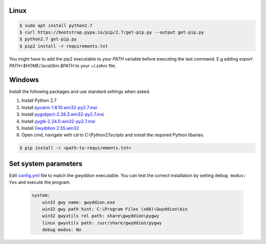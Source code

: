 Linux
------

.. code-block:: console

    $ sudo apt install python2.7
    $ curl https://bootstrap.pypa.io/pip/2.7/get-pip.py --output get-pip.py
    $ python2.7 get-pip.py
    $ pip2 install -r requirements.txt

You might have to add the pip2 executable to your `PATH` variable before executing the last command. E.g adding `export PATH=$HOME/.local/bin:$PATH` to your ~/.zshrc file.


Windows
-------
Install the following packages and use standard settings when asked.

#. Install Python 2.7
#. Install `pycairo-1.8.10.win32-py2.7.msi <http://ftp.gnome.org/pub/GNOME/binaries/win32/pycairo/1.8/>`_
#. Install `pygobject-2.28.3.win32-py2.7.msi <http://ftp.gnome.org/mirror/gnome.org/binaries/win32/pygobject/2.28/>`_
#. Install `pygtk-2.24.0.win32-py2.7.msi <http://ftp.gnome.org/pub/GNOME/binaries/win32/pygtk/2.24/>`_
#. Install `Gwyddion 2.55.win32 <http://gwyddion.net/download.php#stable-windows>`_
#. Open cmd, navigate with cd to C:\\Python27\scripts and install the required Python libaries.

.. code-block:: console

    $ pip install -r <path-to-requirements.txt>


Set system parameters
--------------------------
Edit `config.yml <https://github.com/n-bock/proespm/blob/master/config.yml>`_ file to match the gwyddion executable. You can test the correct installation by setting ``debug modus: Yes`` and execute the program.

 .. code-block:: yaml

    system:
        win32 gwy name: gwyddion.exe
        win32 gwy path hint: C:\Program Files (x86)\Gwyddion\bin
        win32 gwyutils rel path: share\gwyddion\pygwy
        linux gwyutils path: /usr/share/gwyddion/pygwy
        debug modus: No
